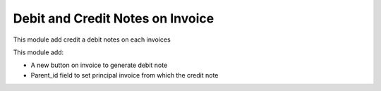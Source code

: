 Debit and Credit Notes on Invoice
=================================

This module add credit a debit notes on each invoices

This module add:

- A new button on invoice to generate debit note
- Parent_id field to set principal invoice from which the credit note
